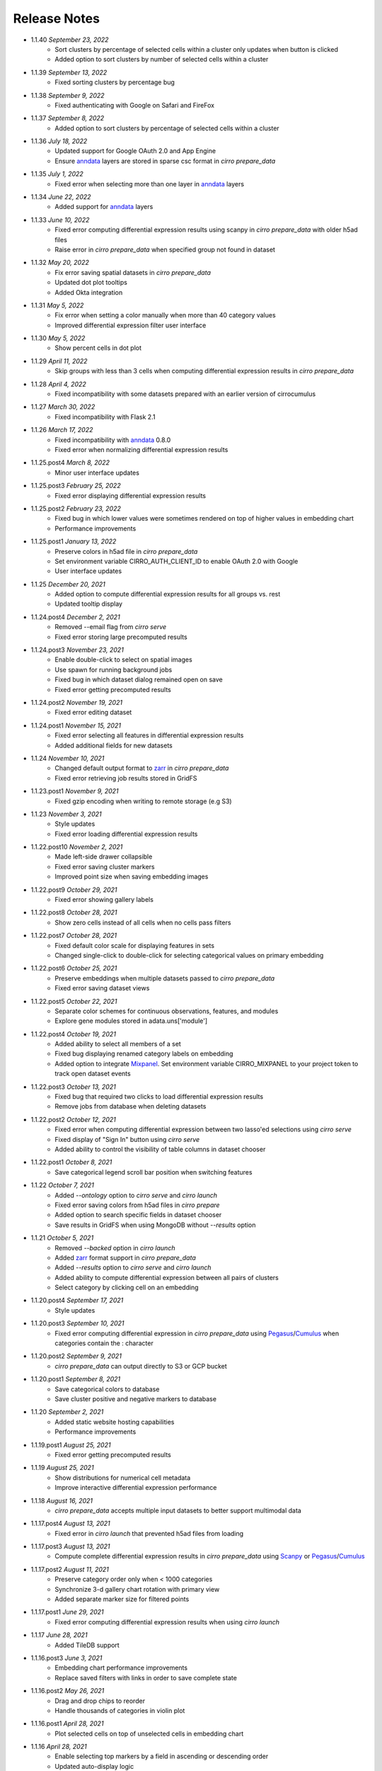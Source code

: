 Release Notes
-------------

- 1.1.40 `September 23, 2022`
    * Sort clusters by percentage of selected cells within a cluster only updates when button is clicked
    * Added option to sort clusters by number of selected cells within a cluster

- 1.1.39 `September 13, 2022`
    * Fixed sorting clusters by percentage bug

- 1.1.38 `September 9, 2022`
    * Fixed authenticating with Google on Safari and FireFox

- 1.1.37 `September 8, 2022`
    * Added option to sort clusters by percentage of selected cells within a cluster

- 1.1.36 `July 18, 2022`
    * Updated support for Google OAuth 2.0 and App Engine
    * Ensure `anndata`_ layers are stored in sparse csc format in `cirro prepare_data`

- 1.1.35 `July 1, 2022`
    * Fixed error when selecting more than one layer in `anndata`_ layers

- 1.1.34 `June 22, 2022`
    * Added support for `anndata`_ layers

- 1.1.33 `June 10, 2022`
    * Fixed error computing differential expression results using scanpy in `cirro prepare_data` with older h5ad files
    * Raise error in `cirro prepare_data` when specified group not found in dataset

- 1.1.32 `May 20, 2022`
    * Fix error saving spatial datasets in `cirro prepare_data`
    * Updated dot plot tooltips
    * Added Okta integration

- 1.1.31 `May 5, 2022`
    * Fix error when setting a color manually when more than 40 category values
    * Improved differential expression filter user interface

- 1.1.30 `May 5, 2022`
    * Show percent cells in dot plot

- 1.1.29 `April 11, 2022`
    * Skip groups with less than 3 cells when computing differential expression results in `cirro prepare_data`

- 1.1.28 `April 4, 2022`
    * Fixed incompatibility with some datasets prepared with an earlier version of cirrocumulus

- 1.1.27 `March 30, 2022`
    * Fixed incompatibility with Flask 2.1

- 1.1.26 `March 17, 2022`
    * Fixed incompatibility with `anndata`_ 0.8.0
    * Fixed error when normalizing differential expression results

- 1.1.25.post4 `March 8, 2022`
    * Minor user interface updates

- 1.1.25.post3 `February 25, 2022`
    * Fixed error displaying differential expression results

- 1.1.25.post2 `February 23, 2022`
    * Fixed bug in which lower values were sometimes rendered on top of higher values in embedding chart
    * Performance improvements

- 1.1.25.post1 `January 13, 2022`
    * Preserve colors in h5ad file in `cirro prepare_data`
    * Set environment variable CIRRO_AUTH_CLIENT_ID to enable OAuth 2.0 with Google
    * User interface updates

- 1.1.25 `December 20, 2021`
    * Added option to compute differential expression results for all groups vs. rest
    * Updated tooltip display

- 1.1.24.post4 `December 2, 2021`
    * Removed --email flag from `cirro serve`
    * Fixed error storing large precomputed results

- 1.1.24.post3 `November 23, 2021`
    * Enable double-click to select on spatial images
    * Use spawn for running background jobs
    * Fixed bug in which dataset dialog remained open on save
    * Fixed error getting precomputed results

- 1.1.24.post2 `November 19, 2021`
    * Fixed error editing dataset

- 1.1.24.post1 `November 15, 2021`
    * Fixed error selecting all features in differential expression results
    * Added additional fields for new datasets

- 1.1.24 `November 10, 2021`
    * Changed default output format to zarr_ in `cirro prepare_data`
    * Fixed error retrieving job results stored in GridFS

- 1.1.23.post1 `November 9, 2021`
    * Fixed gzip encoding when writing to remote storage (e.g S3)

- 1.1.23 `November 3, 2021`
    * Style updates
    * Fixed error loading differential expression results

- 1.1.22.post10 `November 2, 2021`
    * Made left-side drawer collapsible
    * Fixed error saving cluster markers
    * Improved point size when saving embedding images

- 1.1.22.post9 `October 29, 2021`
    * Fixed error showing gallery labels

- 1.1.22.post8 `October 28, 2021`
    * Show zero cells instead of all cells when no cells pass filters

- 1.1.22.post7 `October 28, 2021`
    * Fixed default color scale for displaying features in sets
    * Changed single-click to double-click for selecting categorical values on primary embedding

- 1.1.22.post6 `October 25, 2021`
    * Preserve embeddings when multiple datasets passed to `cirro prepare_data`
    * Fixed error saving dataset views

- 1.1.22.post5 `October 22, 2021`
    * Separate color schemes for continuous observations, features, and modules
    * Explore gene modules stored in adata.uns['module']

- 1.1.22.post4 `October 19, 2021`
    * Added ability to select all members of a set
    * Fixed bug displaying renamed category labels on embedding
    * Added option to integrate Mixpanel_. Set environment variable CIRRO_MIXPANEL to your project token to track open dataset events

- 1.1.22.post3 `October 13, 2021`
    * Fixed bug that required two clicks to load differential expression results
    * Remove jobs from database when deleting datasets

- 1.1.22.post2 `October 12, 2021`
    * Fixed error when computing differential expression between two lasso'ed selections using `cirro serve`
    * Fixed display of "Sign In" button using `cirro serve`
    * Added ability to control the visibility of table columns in dataset chooser

- 1.1.22.post1 `October 8, 2021`
    * Save categorical legend scroll bar position when switching features

- 1.1.22 `October 7, 2021`
    * Added `--ontology` option to `cirro serve` and `cirro launch`
    * Fixed error saving colors from h5ad files in `cirro prepare`
    * Added option to search specific fields in dataset chooser
    * Save results in GridFS when using MongoDB without `--results` option

- 1.1.21 `October 5, 2021`
    * Removed `--backed` option in `cirro launch`
    * Added zarr_ format support in `cirro prepare_data`
    * Added `--results` option to `cirro serve` and `cirro launch`
    * Added ability to compute differential expression between all pairs of clusters
    * Select category by clicking cell on an embedding

- 1.1.20.post4 `September 17, 2021`
    * Style updates

- 1.1.20.post3 `September 10, 2021`
    * Fixed error computing differential expression in `cirro prepare_data` using `Pegasus`_/`Cumulus`_ when categories contain the : character

- 1.1.20.post2 `September 9, 2021`
    * `cirro prepare_data` can output directly to S3 or GCP bucket

- 1.1.20.post1 `September 8, 2021`
    * Save categorical colors to database
    * Save cluster positive and negative markers to database

- 1.1.20 `September 2, 2021`
    * Added static website hosting capabilities
    * Performance improvements

- 1.1.19.post1 `August 25, 2021`
    * Fixed error getting precomputed results

- 1.1.19 `August 25, 2021`
    * Show distributions for numerical cell metadata
    * Improve interactive differential expression performance

- 1.1.18 `August 16, 2021`
    * `cirro prepare_data` accepts multiple input datasets to better support multimodal data

- 1.1.17.post4 `August 13, 2021`
    * Fixed error in `cirro launch` that prevented h5ad files from loading

- 1.1.17.post3 `August 13, 2021`
    * Compute complete differential expression results in `cirro prepare_data` using `Scanpy`_ or `Pegasus`_/`Cumulus`_

- 1.1.17.post2 `August 11, 2021`
    * Preserve category order only when < 1000 categories
    * Synchronize 3-d gallery chart rotation with primary view
    * Added separate marker size for filtered points

- 1.1.17.post1 `June 29, 2021`
    * Fixed error computing differential expression results when using `cirro launch`

- 1.1.17 `June 28, 2021`
    * Added TileDB support

- 1.1.16.post3 `June 3, 2021`
    * Embedding chart performance improvements
    * Replace saved filters with links in order to save complete state

- 1.1.16.post2 `May 26, 2021`
    * Drag and drop chips to reorder
    * Handle thousands of categories in violin plot

- 1.1.16.post1 `April 28, 2021`
    * Plot selected cells on top of unselected cells in embedding chart

- 1.1.16 `April 28, 2021`
    * Enable selecting top markers by a field in ascending or descending order
    * Updated auto-display logic

- 1.1.15.post4 `April 22, 2021`
    * Changed `--header` flag in `cirro serve` to accept Markdown file

- 1.1.15.post3 `April 20, 2021`
    * Fixed opening files with drive names on Windows

- 1.1.15.post2 `April 13, 2021`
    * Fixed error adding new dataset on Google App Engine
    * Show cirrocumulus version

- 1.1.15.post1 `April 12, 2021`
    * Moved composition plot to separate tab
    * Added `--header` flag to `cirro serve` to customize application header
    * Auto-display cluster annotation by default

- 1.1.15 `April 6, 2021`
    * Added composition plot
    * Pass `--upload` flag to `cirro serve` to enable file uploads
    * Show plot tooltips in bottom bar
    * Export data from dot plot

- 1.1.14.post5 `March 30, 2021`
    * Fixed issue that distribution charts did not update when color scheme changed

- 1.1.14.post4 `March 26, 2021`
    * Fixed issue that primary embedding chart did not update when color scheme changed

- 1.1.14.post3 `March 9, 2021`
    * Added ability to customize footer in `cirro serve`

- 1.1.14.post2 `March 2, 2021`
    * Click and drag to resize primary embedding chart
    * Added landing page

- 1.1.14.post1 `February 24, 2021`
    * Fixed error performing interactive differential expression analysis using `cirro launch`
    * Sort gallery charts by first by feature and then by embedding

- 1.1.14 `February 23, 2021`
    * Added interactive differential expression analysis
    * To add to current selection, hold down the Ctrl or Command keys when using lasso or box select tools

- 1.1.13.post2 `February 10, 2021`
    * Added standardize option that scales each feature or categorical group from zero to one for distributions and results visualization
    * Added species to dataset import when using `cirro serve`
    * Added option to show/hide labels in embedding gallery
    * `cirro launch` now accepts `Seurat`_ objects

- 1.1.13.post1 `February 2, 2021`
    * Added sort functionality to full differential expression results visualization

- 1.1.13 `February 1, 2021`
    * Explore complete differential expression results generated by `Scanpy`_ or `Pegasus`_/`Cumulus`_
    * Added reverse option to color schemes

- 1.1.12 `January 20, 2021`
    * Added violin plots

- 1.1.11.post3 `December 14, 2020`
    * Include categorical labels and dot plot options in `Copy Link` URL

- 1.1.11.post2 `December 8, 2020`
    * Use `anndata.uns[field_colors]` if present for cell metadata default colors
    * Added ability to view features in saved sets
    * Use `reticulate` to convert Seurat objects to h5ad in `cirro prepare_data`

- 1.1.11.post1 `December 6, 2020`
    * Convert seurat_clusters cell metadata field in Seurat objects to categorical in `cirro prepare_data`

- 1.1.11 `December 4, 2020`
    * Automatically compute cluster markers when using `cirro prepare_data` without --group flag
    * Show categorical labels on gene/feature embedding plots
    * Updated code for reading Seurat objects in `cirro prepare_data`

- 1.1.10.post8 `November 24, 2020`
    * Fixed error in `cirro prepare_data` when saving cell metadata names containing spaces

- 1.1.10.post7 `November 23, 2020`
    * Plot higher values on top of lower values for continuous values in saved embedding image.
    * Improved performance computing markers using `cirro prepare_data` with --group flag

- 1.1.10.post6 `November 20, 2020`
    * Fixed bug that prevented genes in sets from being displayed in selection dot plot.

- 1.1.10.post5 `November 18, 2020`
    * Fixed error when computing markers using `cirro prepare_data` with --group flag
    * Added ability to enter dataset description in Markdown when using `cirro serve`

- 1.1.10.post4 `November 12, 2020`
    * Toggle between dot plot and heatmap

- 1.1.10.post3 `November 6, 2020`
    * Added option to change dot plot color scheme

- 1.1.10.post2 `October 30, 2020`
    * Fixed display of set names
    * Fixed bug updating selected dot plot when selection changes

- 1.1.10.post1 `October 28, 2020`
    * Create dot plots by grouping by more than one category
    * Search dataset names and descriptions when using `cirro serve`

- 1.1.10 `October 25, 2020`
    * Fixed error selecting more than one cell metadata field

- 1.1.9.post3 `October 21, 2020`
    * Fixed error on startup using `cirro launch`

- 1.1.9.post2 `October 20, 2020`
    * Fixed serving spatial images using `cirro serve`

- 1.1.9.post1 `October 13, 2020`
    * Fixed error reading old datasets generated with `cirro prepare_data`

- 1.1.9 `October 13, 2020`
    * Added user interface to create gene/feature sets

- 1.1.8.post5 `October 5, 2020`
    * Updated dataset chooser

- 1.1.8.post4 `October 2, 2020`
    * Added dataset descriptions

- 1.1.8.post3 `October 1, 2020`
    * Show labels in gallery
    * Updated dark mode

- 1.1.8.post2 `September 29, 2020`
    * Removed active list. Select a feature/category to view details and filter

- 1.1.8.post1 `September 25, 2020`
    * Shuffle plot order in embedding plot for categorical values
    * Fixed scrolling bug in active list

- 1.1.8 `September 24, 2020`
    * Added support for generic spatial data in addition to 10x visium
    * Made primary embedding chart responsive
    * Added option to set min and max of color scale
    * Updated gallery chart size
    * Updated `prepare_data` command
    * Changed dot plot default min to zero
    * Added option to dot plot mean and percent expressed scales

- 1.1.7.post3 `September 18, 2020`
    * Plot higher values on top of lower values in embedding plot

- 1.1.7.post2 `September 17, 2020`
    * Save state when toggling between datasets
    * Fixed bug in dot plot tooltips
    * Changed dot plot color scheme

- 1.1.7.post1 `September 2, 2020`
    * Fixed bug passing `markers` to `launch` command
    * `launch` command takes multiple datasets

- 1.1.7 `August 28, 2020`
    * Use median instead of mean for categorical label position on data
    * Fixed Safari embedding label shadow bug
    * Save pan and zoom values in link URL

- 1.1.6 `August 27, 2020`
    * Added option to set embedding label font size
    * Show shadow around embedding label

- 1.1.5.post3 `August 26, 2020`
    * Fixed embedding label and tooltip color in dark mode
    * Fixed embedding label font size

- 1.1.5.post2 `August 25, 2020`
    * Save additional chart options when copying link
    * Support multiple differential expression results produced by `Scanpy`_

- 1.1.5.post1 `August 24, 2020`
    * Fixed dot plot background color in dark mode

- 1.1.5 `August 24, 2020`
    * Allow dataset sharing within an email domain
    * Added additional 3-d chart options
    * Added dark theme
    * Added timeout to `serve` command
    * Support markers generated with `Pegasus`_

- 1.1.4 `August 17, 2020`
    * Added spatial support

- 1.1.3 `August 13, 2020`
    * Improved support for Google authentication in `serve` command

- 1.1.2.post2 `August 12, 2020`
    * Fixed bug in `prepare_data` for saving markers
    * Added gunicorn and pymongo to requirements

- 1.1.2.post1 `August 11, 2020`
    * Added pyarrow to requirements

- 1.1.2 `August 11, 2020`
    * Show separate dot plots for all cells and selected cells
    * Added support for renaming clusters
    * Added `prepare_data` command for generating cirrocumulus formatted files for viewing on the cloud
    * Added 'serve' command to serve multiple users and datasets

- 1.1.1 `July 24, 2020`
    * Load marker genes from h5ad or JSON file

- 1.1.0.post3 `July 17, 2020`
    * Fixed embedding hover formatting issue

- 1.1.0.post2 `July 16, 2020`
    * Fixed Safari bug that caused gallery images to be flipped
    * Improved performance loading local h5ad files

- 1.1.0.post1 `June 15, 2020`
    * Fixed bug that sometimes prevented dot plot from showing

- 1.1.0 `June 1, 2020`
    * Added support for STARFusion output
    * Include labels in saved image

- 1.0.1 `May 7, 2020`
    * Draw labels on embedding

- 1.0.0 `May 5, 2020`
    * Lasso and box selection

- 0.0.6.post2 `Mar 25, 2020`
    * Added tabs for navigation
    * Use pandas for serialization

- 0.0.6.post1 `Mar 20, 2020`
    * Improved chart performance

- 0.0.6 `Mar 19, 2020`
    * Gallery view

- 0.0.5 `Mar 19, 2020`
    * Export filters

- 0.0.4 `Jan 16, 2020`
    * Autorotate 3d embeddings

- 0.0.3.post2 `Jan 14, 2020`
    * Save local filters to file

- 0.0.3.post1 `Jan 9, 2020`
    * Support 3d embeddings

- 0.0.3 `Jan 9, 2020`
    * Added filters
    * Added launch command

- 0.0.2 `Nov 5, 2019`
    * Initial release


.. _Pegasus: http://pegasus.readthedocs.io/
.. _anndata: https://anndata.readthedocs.io/
.. _Scanpy: https://scanpy.readthedocs.io/
.. _Seurat: https://satijalab.org/seurat/
.. _Cumulus: https://cumulus.readthedocs.io/en/stable/cumulus.html
.. _zarr: https://zarr.readthedocs.io/
.. _Mixpanel: https://mixpanel.com/
